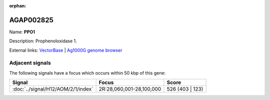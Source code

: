 :orphan:

AGAP002825
=============



Name: **PPO1**

Description: Prophenoloxidase 1.

External links:
`VectorBase <https://www.vectorbase.org/Anopheles_gambiae/Gene/Summary?g=AGAP002825>`_ |
`Ag1000G genome browser <https://www.malariagen.net/apps/ag1000g/phase1-AR3/index.html?genome_region=2R:28007274-28014861#genomebrowser>`_



Adjacent signals
----------------

The following signals have a focus which occurs within 50 kbp of this gene:



.. cssclass:: table-hover
.. csv-table::
    :widths: auto
    :header: Signal,Focus,Score

    :doc:`../signal/H12/AOM/2/1/index`,"2R:28,060,001-28,100,000",526 (403 | 123)
    




